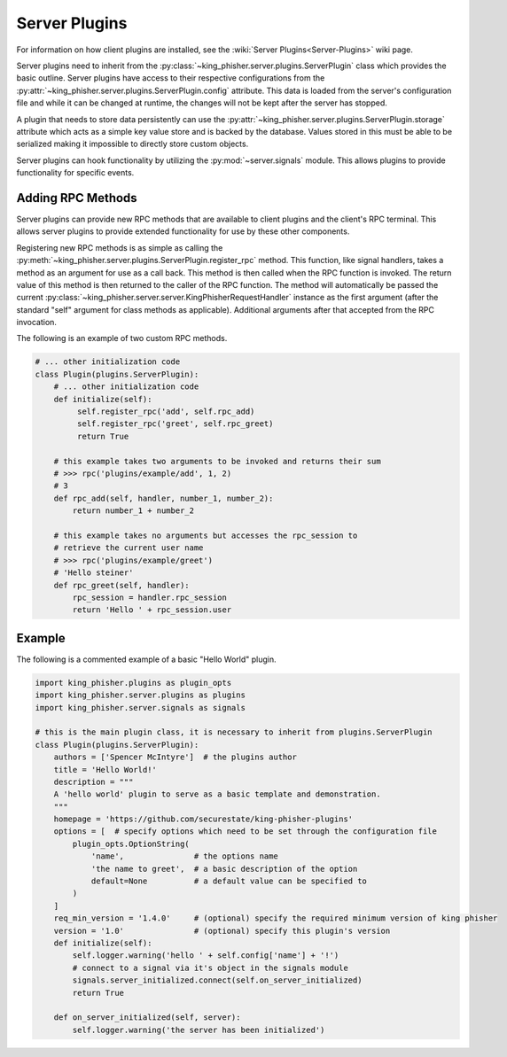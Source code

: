 Server Plugins
==============

For information on how client plugins are installed, see the
:wiki:`Server Plugins<Server-Plugins>` wiki page.

Server plugins need to inherit from the
:py:class:`~king_phisher.server.plugins.ServerPlugin` class which provides the
basic outline. Server plugins have access to their respective configurations
from the :py:attr:`~king_phisher.server.plugins.ServerPlugin.config` attribute.
This data is loaded from the server's configuration file and while it can be
changed at runtime, the changes will not be kept after the server has stopped.

A plugin that needs to store data persistently can use the
:py:attr:`~king_phisher.server.plugins.ServerPlugin.storage` attribute which
acts as a simple key value store and is backed by the database. Values stored
in this must be able to be serialized making it impossible to directly store
custom objects.

Server plugins can hook functionality by utilizing the :py:mod:`~server.signals`
module. This allows plugins to provide functionality for specific events.

Adding RPC Methods
------------------

Server plugins can provide new RPC methods that are available to client plugins
and the client's RPC terminal. This allows server plugins to provide extended
functionality for use by these other components.

Registering new RPC methods is as simple as calling the
:py:meth:`~king_phisher.server.plugins.ServerPlugin.register_rpc` method. This
function, like signal handlers, takes a method as an argument for use as a
call back. This method is then called when the RPC function is invoked. The
return value of this method is then returned to the caller of the RPC function.
The method will automatically be passed the current
:py:class:`~king_phisher.server.server.KingPhisherRequestHandler` instance as
the first argument (after the standard "self" argument for class methods as
applicable). Additional arguments after that accepted from the RPC invocation.

The following is an example of two custom RPC methods.

.. code-block:: python

   # ... other initialization code
   class Plugin(plugins.ServerPlugin):
       # ... other initialization code
       def initialize(self):
            self.register_rpc('add', self.rpc_add)
            self.register_rpc('greet', self.rpc_greet)
            return True

       # this example takes two arguments to be invoked and returns their sum
       # >>> rpc('plugins/example/add', 1, 2)
       # 3
       def rpc_add(self, handler, number_1, number_2):
           return number_1 + number_2

       # this example takes no arguments but accesses the rpc_session to
       # retrieve the current user name
       # >>> rpc('plugins/example/greet')
       # 'Hello steiner'
       def rpc_greet(self, handler):
           rpc_session = handler.rpc_session
           return 'Hello ' + rpc_session.user

Example
-------

The following is a commented example of a basic "Hello World" plugin.

.. code-block:: python

   import king_phisher.plugins as plugin_opts
   import king_phisher.server.plugins as plugins
   import king_phisher.server.signals as signals

   # this is the main plugin class, it is necessary to inherit from plugins.ServerPlugin
   class Plugin(plugins.ServerPlugin):
       authors = ['Spencer McIntyre']  # the plugins author
       title = 'Hello World!'
       description = """
       A 'hello world' plugin to serve as a basic template and demonstration.
       """
       homepage = 'https://github.com/securestate/king-phisher-plugins'
       options = [  # specify options which need to be set through the configuration file
           plugin_opts.OptionString(
               'name',               # the options name
               'the name to greet',  # a basic description of the option
               default=None          # a default value can be specified to
           )
       ]
       req_min_version = '1.4.0'     # (optional) specify the required minimum version of king phisher
       version = '1.0'               # (optional) specify this plugin's version
       def initialize(self):
           self.logger.warning('hello ' + self.config['name'] + '!')
           # connect to a signal via it's object in the signals module
           signals.server_initialized.connect(self.on_server_initialized)
           return True

       def on_server_initialized(self, server):
           self.logger.warning('the server has been initialized')
